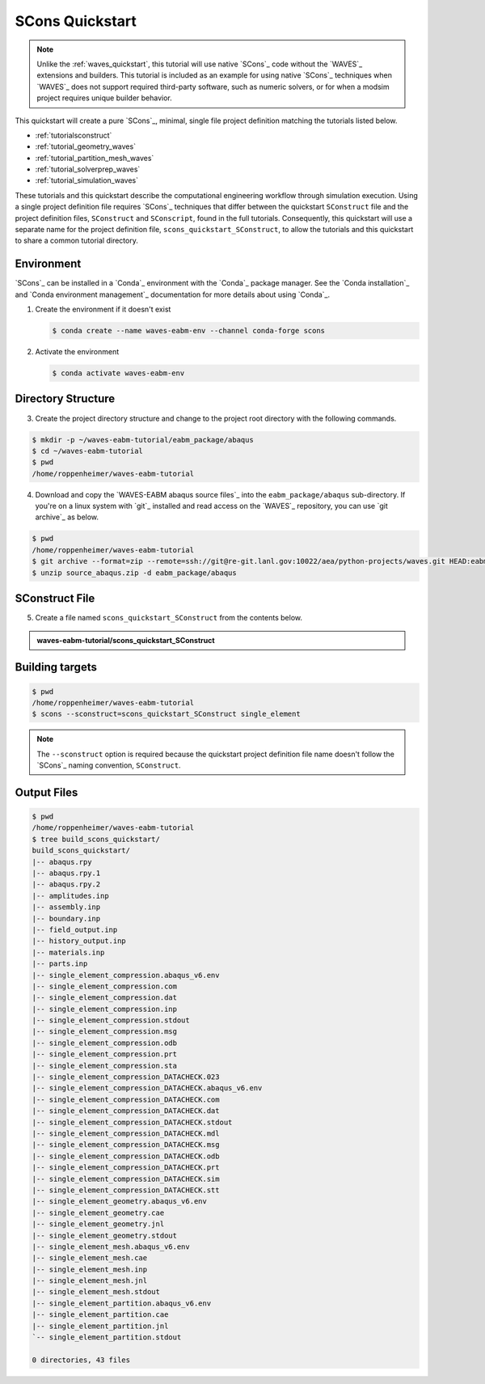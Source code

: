 .. _scons_quickstart:

################
SCons Quickstart
################

.. note::

   Unlike the :ref:`waves_quickstart`, this tutorial will use native `SCons`_ code without the `WAVES`_ extensions and
   builders. This tutorial is included as an example for using native `SCons`_ techniques when `WAVES`_ does not support
   required third-party software, such as numeric solvers, or for when a modsim project requires unique builder behavior.

This quickstart will create a pure `SCons`_, minimal, single file project definition matching the tutorials listed below.

* :ref:`tutorialsconstruct`
* :ref:`tutorial_geometry_waves`
* :ref:`tutorial_partition_mesh_waves`
* :ref:`tutorial_solverprep_waves`
* :ref:`tutorial_simulation_waves`

These tutorials and this quickstart describe the computational engineering workflow through simulation execution. Using
a single project definition file requires `SCons`_ techniques that differ between the quickstart ``SConstruct`` file and
the project definition files, ``SConstruct`` and ``SConscript``, found in the full tutorials. Consequently, this
quickstart will use a separate name for the project definition file, ``scons_quickstart_SConstruct``, to allow the
tutorials and this quickstart to share a common tutorial directory.

***********
Environment
***********

`SCons`_ can be installed in a `Conda`_ environment with the `Conda`_ package manager. See the `Conda installation`_ and
`Conda environment management`_ documentation for more details about using `Conda`_.

1. Create the environment if it doesn't exist

   .. code-block::

      $ conda create --name waves-eabm-env --channel conda-forge scons

2. Activate the environment

   .. code-block::

      $ conda activate waves-eabm-env

*******************
Directory Structure
*******************

3. Create the project directory structure and change to the project root directory with the following commands.

.. code-block:: bash

      $ mkdir -p ~/waves-eabm-tutorial/eabm_package/abaqus
      $ cd ~/waves-eabm-tutorial
      $ pwd
      /home/roppenheimer/waves-eabm-tutorial

4. Download and copy the `WAVES-EABM abaqus source files`_ into the ``eabm_package/abaqus`` sub-directory. If you're on a
   linux system with `git`_ installed and read access on the `WAVES`_ repository, you can use `git archive`_ as below.

.. code-block:: bash

   $ pwd
   /home/roppenheimer/waves-eabm-tutorial
   $ git archive --format=zip --remote=ssh://git@re-git.lanl.gov:10022/aea/python-projects/waves.git HEAD:eabm/eabm_package/abaqus > source_abaqus.zip
   $ unzip source_abaqus.zip -d eabm_package/abaqus


***************
SConstruct File
***************

5. Create a file named ``scons_quickstart_SConstruct`` from the contents below.

.. admonition:: waves-eabm-tutorial/scons_quickstart_SConstruct

    .. literalinclude:: eabm_scons_quickstart_SConstruct
       :language: Python
       :lineno-match:

****************
Building targets
****************

.. code-block::

   $ pwd
   /home/roppenheimer/waves-eabm-tutorial
   $ scons --sconstruct=scons_quickstart_SConstruct single_element

.. note::

   The ``--sconstruct`` option is required because the quickstart project definition file name doesn't follow the
   `SCons`_ naming convention, ``SConstruct``.

************
Output Files
************

.. code-block:: bash

   $ pwd
   /home/roppenheimer/waves-eabm-tutorial
   $ tree build_scons_quickstart/
   build_scons_quickstart/
   |-- abaqus.rpy
   |-- abaqus.rpy.1
   |-- abaqus.rpy.2
   |-- amplitudes.inp
   |-- assembly.inp
   |-- boundary.inp
   |-- field_output.inp
   |-- history_output.inp
   |-- materials.inp
   |-- parts.inp
   |-- single_element_compression.abaqus_v6.env
   |-- single_element_compression.com
   |-- single_element_compression.dat
   |-- single_element_compression.inp
   |-- single_element_compression.stdout
   |-- single_element_compression.msg
   |-- single_element_compression.odb
   |-- single_element_compression.prt
   |-- single_element_compression.sta
   |-- single_element_compression_DATACHECK.023
   |-- single_element_compression_DATACHECK.abaqus_v6.env
   |-- single_element_compression_DATACHECK.com
   |-- single_element_compression_DATACHECK.dat
   |-- single_element_compression_DATACHECK.stdout
   |-- single_element_compression_DATACHECK.mdl
   |-- single_element_compression_DATACHECK.msg
   |-- single_element_compression_DATACHECK.odb
   |-- single_element_compression_DATACHECK.prt
   |-- single_element_compression_DATACHECK.sim
   |-- single_element_compression_DATACHECK.stt
   |-- single_element_geometry.abaqus_v6.env
   |-- single_element_geometry.cae
   |-- single_element_geometry.jnl
   |-- single_element_geometry.stdout
   |-- single_element_mesh.abaqus_v6.env
   |-- single_element_mesh.cae
   |-- single_element_mesh.inp
   |-- single_element_mesh.jnl
   |-- single_element_mesh.stdout
   |-- single_element_partition.abaqus_v6.env
   |-- single_element_partition.cae
   |-- single_element_partition.jnl
   `-- single_element_partition.stdout

   0 directories, 43 files
